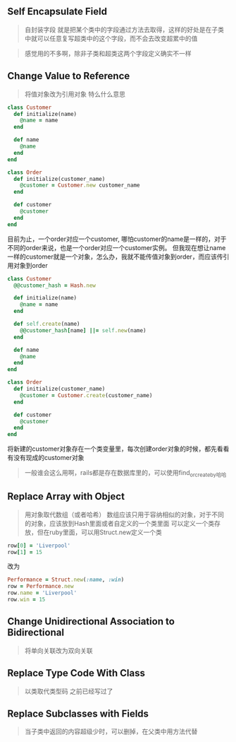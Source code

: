 ** Self Encapsulate Field
   #+BEGIN_QUOTE
   自封装字段
   就是把某个类中的字段通过方法去取得，这样的好处是在子类中就可以任意复写超类中的这个字段，而不会去改变超累中的值
   #+END_QUOTE
   #+BEGIN_QUOTE
   感觉用的不多啊，除非子类和超类这两个字段定义确实不一样
   #+END_QUOTE

** Change Value to Reference
   #+BEGIN_QUOTE
   将值对象改为引用对象
   特么什么意思
   #+END_QUOTE
   #+BEGIN_SRC ruby
   class Customer
     def initialize(name)
       @name = name
     end

     def name
       @name
     end
   end

   class Order
     def initialize(customer_name)
       @customer = Customer.new customer_name
     end

     def customer
       @customer
     end
   end
   #+END_SRC
   目前为止，一个order对应一个customer, 哪怕customer的name是一样的，对于不同的order来说，也是一个order对应一个customer实例。
   但我现在想让name一样的customer就是一个对象，怎么办，我就不能传值对象到order，而应该传引用对象到order
   #+BEGIN_SRC ruby
   class Customer
     @@customer_hash = Hash.new

     def initialize(name)
       @name = name
     end

     def self.create(name)
       @@customer_hash[name] ||= self.new(name)
     end

     def name
       @name
     end
   end

   class Order
     def initialize(customer_name)
       @customer = Customer.create(customer_name)
     end

     def customer
       @customer
     end
   end
   #+END_SRC
   将新建的customer对象存在一个类变量里，每次创建order对象的时候，都先看看有没有现成的customer对象
   #+BEGIN_QUOTE
   一般谁会这么用啊，rails都是存在数据库里的，可以使用find_or_create_by哈哈
   #+END_QUOTE

** Replace Array with Object
   #+BEGIN_QUOTE
   用对象取代数组（或者哈希）
   数组应该只用于容纳相似的对象，对于不同的对象，应该放到Hash里面或者自定义的一个类里面
   可以定义一个类存放，但在ruby里面，可以用Struct.new定义一个类
   #+END_QUOTE
   #+BEGIN_SRC ruby
   row[0] = 'Liverpool'
   row[1] = 15
   #+END_SRC
   改为
   #+BEGIN_SRC ruby
   Performance = Struct.new(:name, :win)
   row = Performance.new
   row.name = 'Liverpool'
   row.win = 15
   #+END_SRC

** Change Unidirectional Association to Bidirectional
   #+BEGIN_QUOTE
   将单向关联改为双向关联
   #+END_QUOTE

** Replace Type Code With Class
   #+BEGIN_QUOTE
   以类取代类型码
   之前已经写过了
   #+END_QUOTE

** Replace Subclasses with Fields
   #+BEGIN_QUOTE
   当子类中返回的内容超级少时，可以删掉，在父类中用方法代替
   #+END_QUOTE


